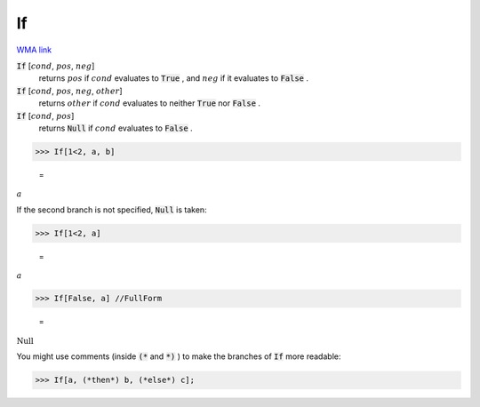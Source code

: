 If
==

`WMA link <https://reference.wolfram.com/language/ref/If.html>`_


:code:`If` [:math:`cond`, :math:`pos`, :math:`neg`]
    returns :math:`pos` if :math:`cond` evaluates to :code:`True` , and :math:`neg` if it evaluates to
    :code:`False` .

:code:`If` [:math:`cond`, :math:`pos`, :math:`neg`, :math:`other`]
    returns :math:`other` if :math:`cond` evaluates to neither :code:`True`  nor :code:`False` .

:code:`If` [:math:`cond`, :math:`pos`]
    returns :code:`Null`  if :math:`cond` evaluates to :code:`False` .





>>> If[1<2, a, b]

    =
:math:`a`



If the second branch is not specified, :code:`Null`  is taken:

>>> If[1<2, a]

    =
:math:`a`


>>> If[False, a] //FullForm

    =
:math:`\text{Null}`



You might use comments (inside :code:`(*`  and :code:`*)` ) to make the branches of :code:`If` 
more readable:

>>> If[a, (*then*) b, (*else*) c];


